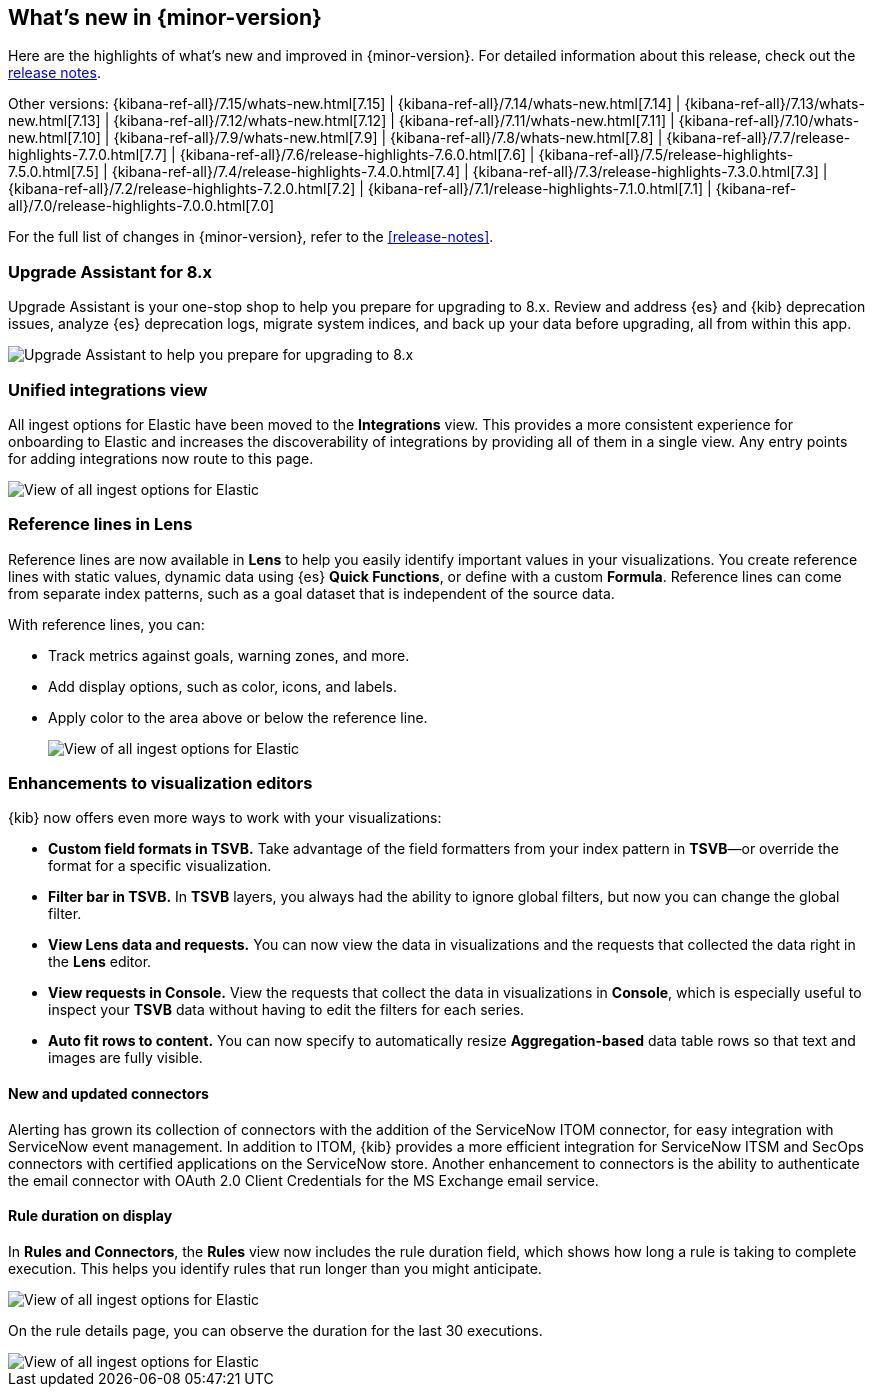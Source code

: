 [[whats-new]]
== What's new in {minor-version}

Here are the highlights of what's new and improved in {minor-version}.
For detailed information about this release,
check out the <<release-notes, release notes>>.

Other versions: {kibana-ref-all}/7.15/whats-new.html[7.15] | {kibana-ref-all}/7.14/whats-new.html[7.14] | {kibana-ref-all}/7.13/whats-new.html[7.13] | {kibana-ref-all}/7.12/whats-new.html[7.12] | {kibana-ref-all}/7.11/whats-new.html[7.11] |
{kibana-ref-all}/7.10/whats-new.html[7.10] | {kibana-ref-all}/7.9/whats-new.html[7.9] | {kibana-ref-all}/7.8/whats-new.html[7.8] | {kibana-ref-all}/7.7/release-highlights-7.7.0.html[7.7] |
{kibana-ref-all}/7.6/release-highlights-7.6.0.html[7.6] | {kibana-ref-all}/7.5/release-highlights-7.5.0.html[7.5] | {kibana-ref-all}/7.4/release-highlights-7.4.0.html[7.4] |
{kibana-ref-all}/7.3/release-highlights-7.3.0.html[7.3] | {kibana-ref-all}/7.2/release-highlights-7.2.0.html[7.2] | {kibana-ref-all}/7.1/release-highlights-7.1.0.html[7.1] |
{kibana-ref-all}/7.0/release-highlights-7.0.0.html[7.0]

For the full list of changes in {minor-version}, refer to the <<release-notes>>.

//NOTE: The notable-highlights tagged regions are re-used in the
//Installation and Upgrade Guide

// tag::notable-highlights[]

[float]
=== Upgrade Assistant for 8.x

Upgrade Assistant is your one-stop shop to help you prepare for upgrading to 8.x.
Review and address {es} and {kib} deprecation issues, analyze {es} deprecation logs,
migrate system indices, and back up your data before upgrading, all from within this app.

[role="screenshot"]
image::images/upgrade-assistant-7.16.png[Upgrade Assistant to help you prepare for upgrading to 8.x]


[float]
=== Unified integrations view

All ingest options for Elastic have been moved to the *Integrations* view.
This provides a more consistent experience for onboarding to Elastic and increases
the discoverability of integrations by providing all of them in a single view.
Any entry points for adding integrations now route to this page.

[role="screenshot"]
image::images/integrations-view-7.16.png[View of all ingest options for Elastic]


[float]
=== Reference lines in Lens

Reference lines are now available in *Lens* to help you easily identify important values in your visualizations. You create reference lines with static values, dynamic data using {es} *Quick Functions*, or define with a custom *Formula*. Reference lines can come from separate index patterns, such as a goal dataset that is independent of the source data.

With reference lines, you can:

* Track metrics against goals, warning zones, and more.
* Add display options, such as color, icons, and labels.
* Apply color to the area above or below the reference line.
+
[role="screenshot"]
image::images/reference-line-7.16.png[View of all ingest options for Elastic]

[float]
=== Enhancements to visualization editors

{kib} now offers even more ways to work with your visualizations:

* *Custom field formats in TSVB.*
Take advantage of the field formatters from your index pattern in
*TSVB*&mdash;or override the format for a specific visualization.
* *Filter bar in TSVB.*
In *TSVB* layers, you always had the ability to ignore global filters, 
but now you can change the global filter.
* *View Lens data and requests.*
You can now view the data in visualizations and the requests that collected the data right in the *Lens* editor.
* *View requests in Console.*
View the requests that collect the data in visualizations in *Console*, which is especially useful 
to inspect your *TSVB* data without having to edit the filters for each series.
* *Auto fit rows to content.*  
You can now specify to automatically resize *Aggregation-based* data table rows so that text and images are fully visible. 

[float]
==== New and updated connectors

Alerting has grown its collection of connectors with the addition of the ServiceNow ITOM
connector, for easy integration with ServiceNow event management. In addition to ITOM,
{kib} provides a more efficient integration for ServiceNow ITSM and SecOps connectors
with certified applications on the ServiceNow store. Another enhancement to
connectors is the ability to authenticate the email connector with OAuth 2.0
Client Credentials for the MS Exchange email service.

[float]
==== Rule duration on display

In *Rules and Connectors*, the *Rules* view now includes the rule duration field, which shows how long a rule is taking to
complete execution. This helps you identify rules that run longer than you might anticipate.

[role="screenshot"]
image::images/rules-view-7.16.png[View of all ingest options for Elastic]

On the rule details page, you can observe the duration for the last 30 executions.

[role="screenshot"]
image::images/rule-details-7.16.png[View of all ingest options for Elastic]


// end::notable-highlights[]
